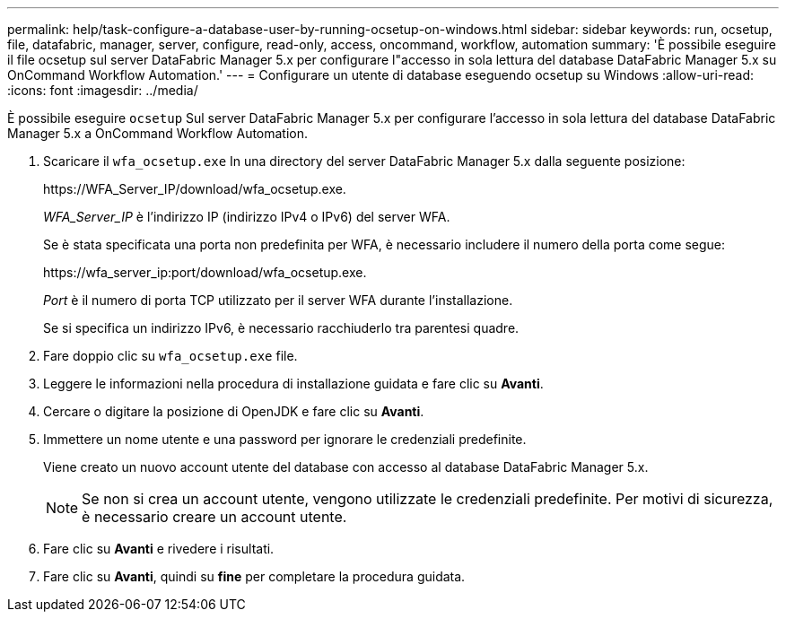 ---
permalink: help/task-configure-a-database-user-by-running-ocsetup-on-windows.html 
sidebar: sidebar 
keywords: run, ocsetup, file, datafabric, manager, server, configure, read-only, access, oncommand, workflow, automation 
summary: 'È possibile eseguire il file ocsetup sul server DataFabric Manager 5.x per configurare l"accesso in sola lettura del database DataFabric Manager 5.x su OnCommand Workflow Automation.' 
---
= Configurare un utente di database eseguendo ocsetup su Windows
:allow-uri-read: 
:icons: font
:imagesdir: ../media/


[role="lead"]
È possibile eseguire `ocsetup` Sul server DataFabric Manager 5.x per configurare l'accesso in sola lettura del database DataFabric Manager 5.x a OnCommand Workflow Automation.

. Scaricare il `wfa_ocsetup.exe` In una directory del server DataFabric Manager 5.x dalla seguente posizione:
+
+https://WFA_Server_IP/download/wfa_ocsetup.exe.+

+
_WFA_Server_IP_ è l'indirizzo IP (indirizzo IPv4 o IPv6) del server WFA.

+
Se è stata specificata una porta non predefinita per WFA, è necessario includere il numero della porta come segue:

+
+https://wfa_server_ip:port/download/wfa_ocsetup.exe.+

+
_Port_ è il numero di porta TCP utilizzato per il server WFA durante l'installazione.

+
Se si specifica un indirizzo IPv6, è necessario racchiuderlo tra parentesi quadre.

. Fare doppio clic su `wfa_ocsetup.exe` file.
. Leggere le informazioni nella procedura di installazione guidata e fare clic su *Avanti*.
. Cercare o digitare la posizione di OpenJDK e fare clic su *Avanti*.
. Immettere un nome utente e una password per ignorare le credenziali predefinite.
+
Viene creato un nuovo account utente del database con accesso al database DataFabric Manager 5.x.

+

NOTE: Se non si crea un account utente, vengono utilizzate le credenziali predefinite. Per motivi di sicurezza, è necessario creare un account utente.

. Fare clic su *Avanti* e rivedere i risultati.
. Fare clic su *Avanti*, quindi su *fine* per completare la procedura guidata.

